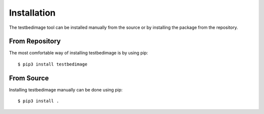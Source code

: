 ============
Installation
============

The testbedimage tool can be installed manually from the source or
by installing the package from the repository.

From Repository
===============

The most comfortable way of installing testbedimage is by using pip:

::

  $ pip3 install testbedimage

From Source
===========

Installing testbedimage manually can be done using pip:

::

  $ pip3 install .

